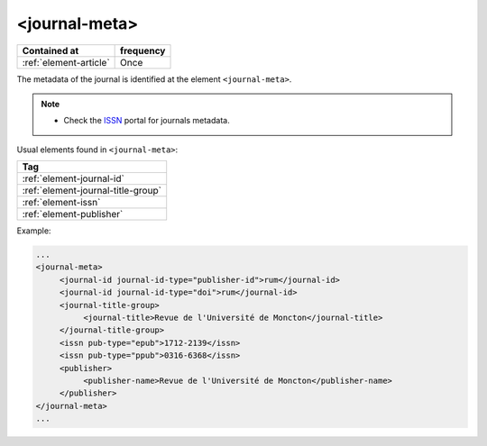 .. _element-journal-meta:

<journal-meta>
==============

+------------------------+------------+
| Contained at           | frequency  |
+========================+============+
| :ref:`element-article` | Once       |
+------------------------+------------+


The metadata of the journal is identified at the element ``<journal-meta>``.

.. note:: 
 * Check the `ISSN <https://portal.issn.org/>`_ portal for journals metadata.

Usual elements found in ``<journal-meta>``:

+----------------------------------------+
| Tag                                    |
+========================================+
| :ref:`element-journal-id`              |
+----------------------------------------+
| :ref:`element-journal-title-group`     |
+----------------------------------------+
| :ref:`element-issn`                    |
+----------------------------------------+
| :ref:`element-publisher`               |
+----------------------------------------+

Example:

.. code-block:: xml

   ...
   <journal-meta>
        <journal-id journal-id-type="publisher-id">rum</journal-id>
        <journal-id journal-id-type="doi">rum</journal-id>
        <journal-title-group>
             <journal-title>Revue de l'Université de Moncton</journal-title>
        </journal-title-group>
        <issn pub-type="epub">1712-2139</issn>
        <issn pub-type="ppub">0316-6368</issn>
        <publisher>
             <publisher-name>Revue de l'Université de Moncton</publisher-name>
        </publisher>
   </journal-meta>
   ...

.. {"reviewed_on": "201804626", "by": "fabio.batalha@erudit.org"}
